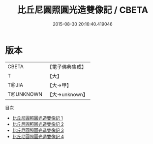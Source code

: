 #+TITLE: 比丘尼圓照圓光造雙像記 / CBETA

#+DATE: 2015-08-30 20:16:40.419046
* 版本
 |     CBETA|【電子佛典集成】|
 |         T|【大】     |
 |     T@JIA|【大→甲】   |
 | T@UNKNOWN|【大→unknown】|
目次
 - [[file:KR6i0332_001.txt][比丘尼圓照圓光造雙像記 1]]
 - [[file:KR6i0332_002.txt][比丘尼圓照圓光造雙像記 2]]
 - [[file:KR6i0332_003.txt][比丘尼圓照圓光造雙像記 3]]
 - [[file:KR6i0332_004.txt][比丘尼圓照圓光造雙像記 4]]
